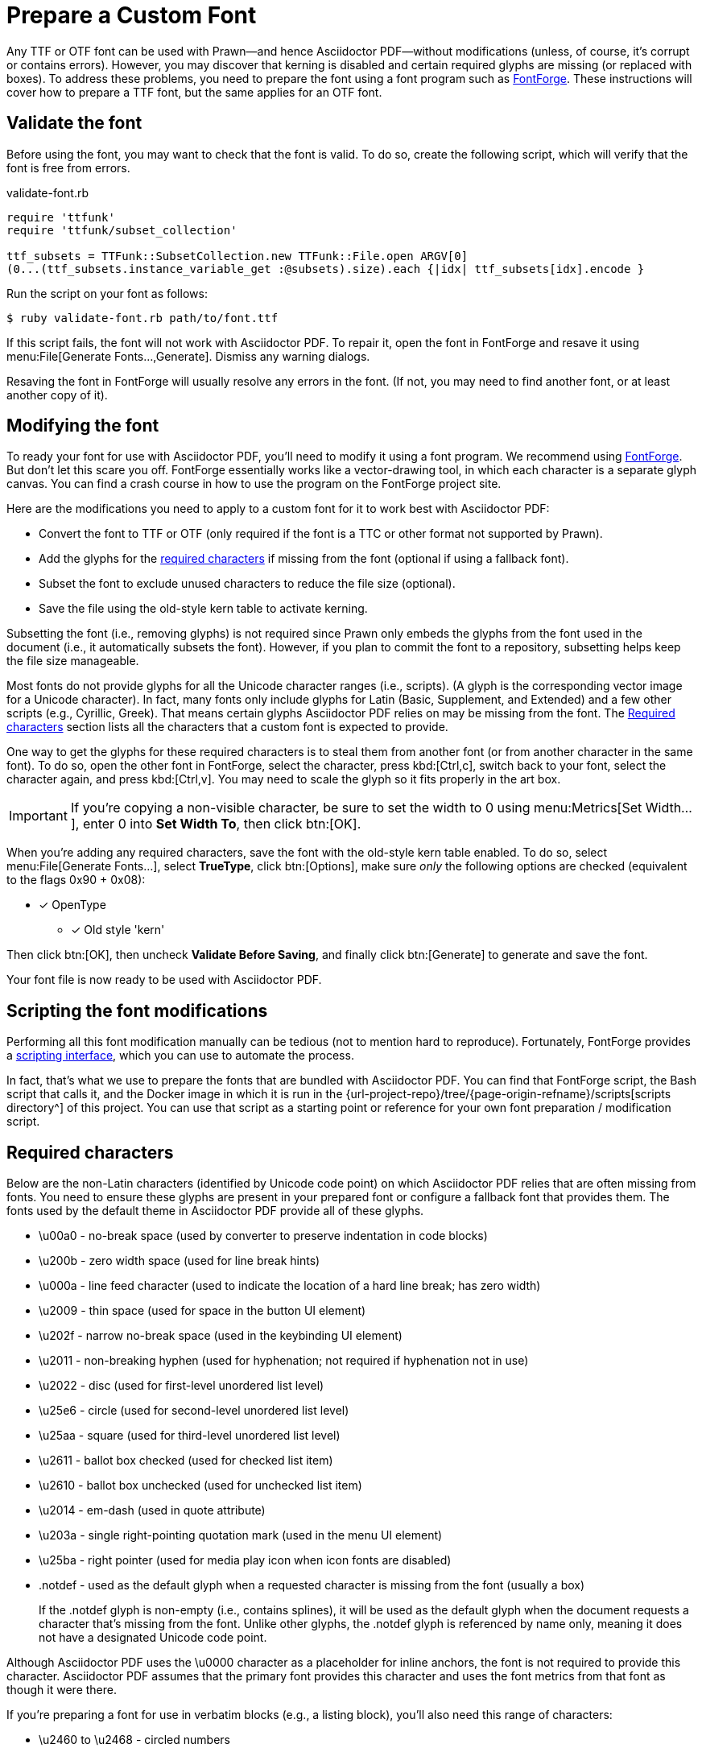 = Prepare a Custom Font
:url-fontforge: https://fontforge.github.io/en-US/
:url-fontforge-scripting: https://fontforge.github.io/en-US/documentation/scripting/

Any TTF or OTF font can be used with Prawn--and hence Asciidoctor PDF--without modifications (unless, of course, it's corrupt or contains errors).
However, you may discover that kerning is disabled and certain required glyphs are missing (or replaced with boxes).
To address these problems, you need to prepare the font using a font program such as {url-fontforge}[FontForge^].
These instructions will cover how to prepare a TTF font, but the same applies for an OTF font.

[#validate]
== Validate the font

Before using the font, you may want to check that the font is valid.
To do so, create the following script, which will verify that the font is free from errors.

.validate-font.rb
[,ruby]
----
require 'ttfunk'
require 'ttfunk/subset_collection'

ttf_subsets = TTFunk::SubsetCollection.new TTFunk::File.open ARGV[0]
(0...(ttf_subsets.instance_variable_get :@subsets).size).each {|idx| ttf_subsets[idx].encode }
----

Run the script on your font as follows:

 $ ruby validate-font.rb path/to/font.ttf

If this script fails, the font will not work with Asciidoctor PDF.
To repair it, open the font in FontForge and resave it using menu:File[Generate Fonts...,Generate].
Dismiss any warning dialogs.

Resaving the font in FontForge will usually resolve any errors in the font.
(If not, you may need to find another font, or at least another copy of it).

[#modify]
== Modifying the font

To ready your font for use with Asciidoctor PDF, you'll need to modify it using a font program.
We recommend using {url-fontforge}[FontForge^].
But don't let this scare you off.
FontForge essentially works like a vector-drawing tool, in which each character is a separate glyph canvas.
You can find a crash course in how to use the program on the FontForge project site.

Here are the modifications you need to apply to a custom font for it to work best with Asciidoctor PDF:

* Convert the font to TTF or OTF (only required if the font is a TTC or other format not supported by Prawn).
* Add the glyphs for the <<required-characters,required characters>> if missing from the font (optional if using a fallback font).
* Subset the font to exclude unused characters to reduce the file size (optional).
* Save the file using the old-style kern table to activate kerning.

Subsetting the font (i.e., removing glyphs) is not required since Prawn only embeds the glyphs from the font used in the document (i.e., it automatically subsets the font).
However, if you plan to commit the font to a repository, subsetting helps keep the file size manageable.

Most fonts do not provide glyphs for all the Unicode character ranges (i.e., scripts).
(A glyph is the corresponding vector image for a Unicode character).
In fact, many fonts only include glyphs for Latin (Basic, Supplement, and Extended) and a few other scripts (e.g., Cyrillic, Greek).
That means certain glyphs Asciidoctor PDF relies on may be missing from the font.
The <<Required characters>> section lists all the characters that a custom font is expected to provide.

One way to get the glyphs for these required characters is to steal them from another font (or from another character in the same font).
To do so, open the other font in FontForge, select the character, press kbd:[Ctrl,c], switch back to your font, select the character again, and press kbd:[Ctrl,v].
You may need to scale the glyph so it fits properly in the art box.

IMPORTANT: If you're copying a non-visible character, be sure to set the width to 0 using menu:Metrics[Set Width...], enter 0 into *Set Width To*, then click btn:[OK].

When you're adding any required characters, save the font with the old-style kern table enabled.
To do so, select menu:File[Generate Fonts...], select *TrueType*, click btn:[Options], make sure _only_ the following options are checked (equivalent to the flags 0x90 + 0x08):

* [x] OpenType
** [x] Old style 'kern'

Then click btn:[OK], then uncheck *Validate Before Saving*, and finally click btn:[Generate] to generate and save the font.

Your font file is now ready to be used with Asciidoctor PDF.

[#scripting-modifications]
== Scripting the font modifications

Performing all this font modification manually can be tedious (not to mention hard to reproduce).
Fortunately, FontForge provides a {url-fontforge-scripting}[scripting interface^], which you can use to automate the process.

In fact, that's what we use to prepare the fonts that are bundled with Asciidoctor PDF.
You can find that FontForge script, the Bash script that calls it, and the Docker image in which it is run in the {url-project-repo}/tree/{page-origin-refname}/scripts[scripts directory^] of this project.
You can use that script as a starting point or reference for your own font preparation / modification script.

[#required-characters]
== Required characters

Below are the non-Latin characters (identified by Unicode code point) on which Asciidoctor PDF relies that are often missing from fonts.
You need to ensure these glyphs are present in your prepared font or configure a fallback font that provides them.
The fonts used by the default theme in Asciidoctor PDF provide all of these glyphs.

//* \ufeff - zero width no-break space
* \u00a0 - no-break space (used by converter to preserve indentation in code blocks)
* \u200b - zero width space (used for line break hints)
* \u000a - line feed character (used to indicate the location of a hard line break; has zero width)
* \u2009 - thin space (used for space in the button UI element)
* \u202f - narrow no-break space (used in the keybinding UI element)
* \u2011 - non-breaking hyphen (used for hyphenation; not required if hyphenation not in use)
* \u2022 - disc (used for first-level unordered list level)
* \u25e6 - circle (used for second-level unordered list level)
* \u25aa - square (used for third-level unordered list level)
* \u2611 - ballot box checked (used for checked list item)
* \u2610 - ballot box unchecked (used for unchecked list item)
* \u2014 - em-dash (used in quote attribute)
* \u203a - single right-pointing quotation mark (used in the menu UI element)
* \u25ba - right pointer (used for media play icon when icon fonts are disabled)
* .notdef - used as the default glyph when a requested character is missing from the font (usually a box)
+
If the .notdef glyph is non-empty (i.e., contains splines), it will be used as the default glyph when the document requests a character that's missing from the font.
Unlike other glyphs, the .notdef glyph is referenced by name only, meaning it does not have a designated Unicode code point.

Although Asciidoctor PDF uses the \u0000 character as a placeholder for inline anchors, the font is not required to provide this character.
Asciidoctor PDF assumes that the primary font provides this character and uses the font metrics from that font as though it were there.

If you're preparing a font for use in verbatim blocks (e.g., a listing block), you'll also need this range of characters:

* \u2460 to \u2468 - circled numbers

The font will also need to provide glyphs for all characters used in the document content, such as emoji.

If you don't want to add additional glyphs to the font you're preparing, you can configure a fallback font instead.
A symbol font, such as Symbola, is a good choice as a fallback font since it's focus is on filling in these glyphs for other fonts.

